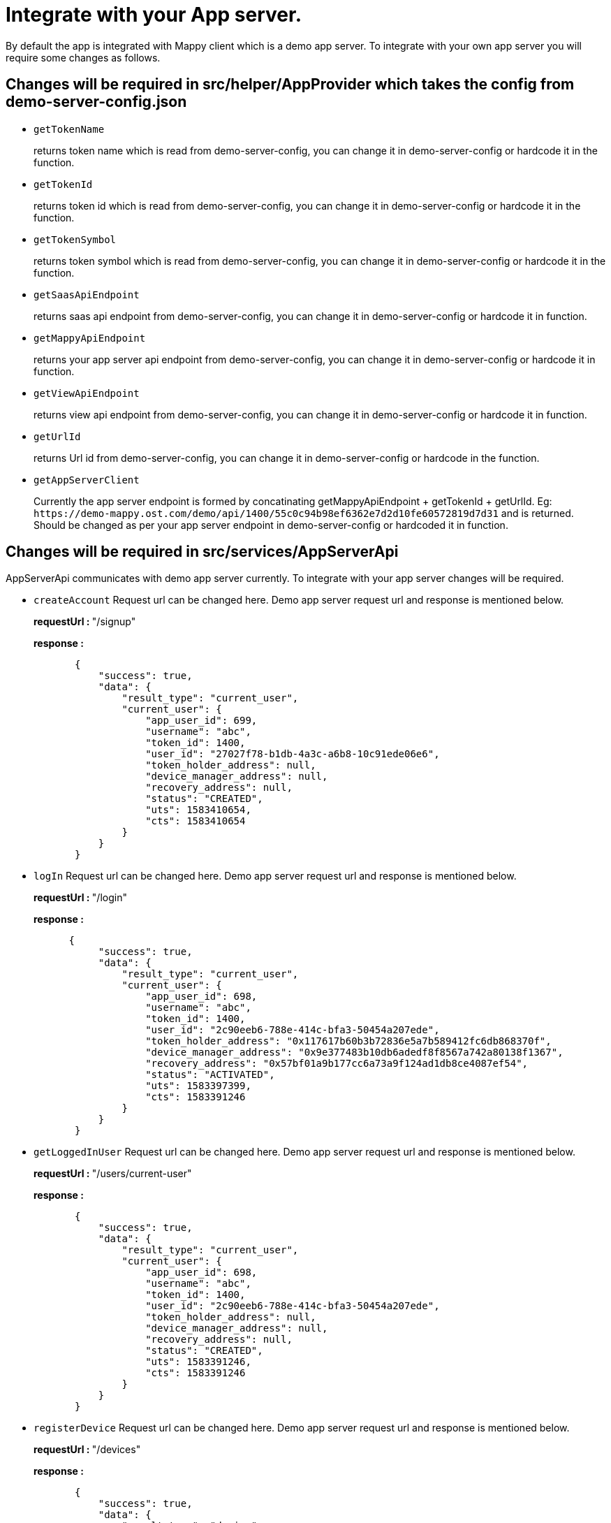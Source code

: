 = Integrate with your App server.
:doctype: book

By default the app is integrated with Mappy client which is a demo app server.
To integrate with your own app server you will require some changes as follows.

== Changes will be required in src/helper/AppProvider which takes the config from demo-server-config.json

* `getTokenName`
+
returns token name which is read from demo-server-config, you can change it in demo-server-config or hardcode it in the function.

* `getTokenId`
+
returns token id which is read from demo-server-config, you can change it in demo-server-config or hardcode it in the function.

* `getTokenSymbol`
+
returns token symbol which is read from demo-server-config, you can change it in demo-server-config or hardcode it in the function.

* `getSaasApiEndpoint`
+
returns saas api endpoint from demo-server-config, you can change it in demo-server-config or hardcode it in function.

* `getMappyApiEndpoint`
+
returns your app server api endpoint from demo-server-config, you can change it in demo-server-config or hardcode it in function.

* `getViewApiEndpoint`
+
returns view api endpoint from demo-server-config, you can change it in demo-server-config or hardcode it in function.

* `getUrlId`
+
returns Url id from demo-server-config, you can change it in demo-server-config or hardcode in the function.

* `getAppServerClient`
+
Currently the app server endpoint is formed by concatinating getMappyApiEndpoint + getTokenId + getUrlId.
Eg: `+https://demo-mappy.ost.com/demo/api/1400/55c0c94b98ef6362e7d2d10fe60572819d7d31+`    and is returned.
Should be changed as per your app server endpoint in  demo-server-config or hardcoded it in function.

== Changes will be required in src/services/AppServerApi

AppServerApi communicates with demo app server currently.
To integrate with your app server changes will be required.

* `createAccount`    Request url can be changed here.
Demo app server request url and response is mentioned below.
+
+++<b>+++requestUrl : +++</b>+++ "/signup"
+
+++<b>+++response : +++</b>+++
+
[source,json]
----
       {
           "success": true,
           "data": {
               "result_type": "current_user",
               "current_user": {
                   "app_user_id": 699,
                   "username": "abc",
                   "token_id": 1400,
                   "user_id": "27027f78-b1db-4a3c-a6b8-10c91ede06e6",
                   "token_holder_address": null,
                   "device_manager_address": null,
                   "recovery_address": null,
                   "status": "CREATED",
                   "uts": 1583410654,
                   "cts": 1583410654
               }
           }
       }
----

* `logIn`    Request url can be changed here.
Demo app server request url and response is mentioned below.
+
+++<b>+++requestUrl : +++</b>+++ "/login"
+
+++<b>+++response : +++</b>+++
+
[source,json]
----
      {
           "success": true,
           "data": {
               "result_type": "current_user",
               "current_user": {
                   "app_user_id": 698,
                   "username": "abc",
                   "token_id": 1400,
                   "user_id": "2c90eeb6-788e-414c-bfa3-50454a207ede",
                   "token_holder_address": "0x117617b60b3b72836e5a7b589412fc6db868370f",
                   "device_manager_address": "0x9e377483b10db6adedf8f8567a742a80138f1367",
                   "recovery_address": "0x57bf01a9b177cc6a73a9f124ad1db8ce4087ef54",
                   "status": "ACTIVATED",
                   "uts": 1583397399,
                   "cts": 1583391246
               }
           }
       }
----

* `getLoggedInUser`    Request url can be changed here.
Demo app server request url and response is mentioned below.
+
+++<b>+++requestUrl : +++</b>+++ "/users/current-user"
+
+++<b>+++response : +++</b>+++
+
[source,json]
----
       {
           "success": true,
           "data": {
               "result_type": "current_user",
               "current_user": {
                   "app_user_id": 698,
                   "username": "abc",
                   "token_id": 1400,
                   "user_id": "2c90eeb6-788e-414c-bfa3-50454a207ede",
                   "token_holder_address": null,
                   "device_manager_address": null,
                   "recovery_address": null,
                   "status": "CREATED",
                   "uts": 1583391246,
                   "cts": 1583391246
               }
           }
       }
----

* `registerDevice`    Request url can be changed here.
Demo app server request url and response is mentioned below.
+
+++<b>+++requestUrl : +++</b>+++  "/devices"
+
+++<b>+++response : +++</b>+++
+
[source,json]
----
       {
           "success": true,
           "data": {
               "result_type": "device",
               "device": {
               "app_user_id": 699,
               "user_id": "27027f78-b1db-4a3c-a6b8-10c91ede06e6",
               "address": "0xa14cde4bed717524a6b5e1cc5ecc898960b416ee",
               "api_signer_address": "0x92a507f64e1945051d2eb72f2f9a0492549d0018",
               "status": "REGISTERED"
               }
           }
       }
----

* `getLoggedInUserPinSalt`    Request url can be changed here.
Demo app server request url and response is mentioned below.
+
+++<b>+++requestUrl : +++</b>+++  "/users/current-user-salt"
+
+++<b>+++response : +++</b>+++
+
[source,json]
----
       {
           "success": true,
           "data": {
               "result_type": "current_user_salt",
               "current_user_salt": {
                   "app_user_id": 699,
                   "user_id": "27027f78-b1db-4a3c-a6b8-10c91ede06e6",
                   "recovery_pin_salt": "9eab1b2bdb144bdb29f2b1e491ac649d7d760ab22802374099cc3c4bffb372759176c1da1f166e1c3da3eaa9130711a3d235e85219829c542fdabd1901bd14c0b143cbbda8a22520dff3bb8c631c3d18dabffc4c7185fcdd462207c7ac650e0ce7803487",
                   "cts": 1583410654,
                   "uts": 1583410654
               }
           }
       }
----

* `logoutUser`    Request url can be changed here.
Demo app server request url and response is mentioned below.
+
+++<b>+++requestUrl : +++</b>+++ "/users/logout"
+
+++<b>+++response : +++</b>+++
+
[source,json]
----
       {
           "success": true,
           "data": {}
       }
----

= SignUp/Login flow

== UI SignUp/Login flow.

To change the UI or code as per your changes the file can be found in src/components/LoginScreen/index

== SignUp/Login functional flow.

In both the flows OstWalletSdk is initialised before initiating SignUp/Login flow.
Ref `src/components/LoginScreen/LoginScreenViewModel.js` `setupUser` method.</br> After successful flow completion, OstWalletSdk's `setupDevice` method is called, via helper class `src/helper/OstSetupDeviceHelper/OstSetupDevice.js`.</br>
